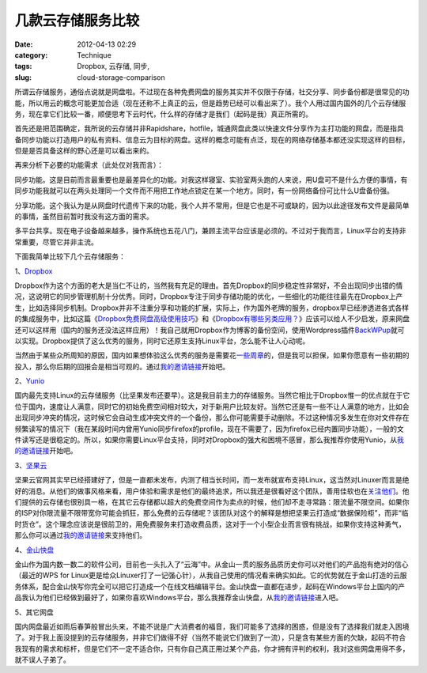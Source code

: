 几款云存储服务比较
##################
:date: 2012-04-13 02:29
:category: Technique
:tags: Dropbox, 云存储, 同步,
:slug: cloud-storage-comparison

所谓云存储服务，通俗点说就是网盘啦。不过现在各种免费网盘的服务其实并不仅限于存储，社交分享、同步备份都是很常见的功能，所以用云的概念可能更加合适（现在还称不上真正的云，但是趋势已经可以看出来了）。我个人用过国内国外的几个云存储服务，现在拿它们比较一番，顺便思考下云时代，什么样的存储才是我们（起码是我）真正所需的。

首先还是把范围确定，我所说的云存储并非Rapidshare，hotfile，城通网盘此类以快速文件分享作为主打功能的网盘，而是指具备同步功能以打造用户的私有资料、信息云为目标的网盘。这样的概念可能有点泛，现在的网络存储基本都还没实现这样的目标，但是是否具备这样的野心还是可以看出来的。

再来分析下必要的功能需求（此处仅对我而言）：

同步功能。这是目前而言最重要也是最差异化的功能。对我这样寝室、实验室两头跑的人来说，用U盘可不是什么方便的事情，有同步功能我就可以在两头处理同一个文件而不用把工作地点锁定在某一个地方。同时，有一份网络备份可比什么U盘备份强。

分享功能。这个我认为是从网盘时代遗传下来的功能，我个人并不常用，但是它也是不可或缺的，因为以此途径发布文件是最简单的事情，虽然目前暂时我没有这方面的需求。

多平台共享。现在电子设备越来越多，操作系统也五花八门，兼顾主流平台应该是必须的。不过对于我而言，Linux平台的支持非常重要，尽管它并非主流。

下面我简单比较下几个云存储服务：

1、\ `Dropbox`_

Dropbox作为这个方面的老大是当仁不让的，当然我有充足的理由。首先Dropbox的同步稳定性非常好，不会出现同步出错的情况，这说明它的同步管理机制十分优秀。同时，Dropbox专注于同步存储功能的优化，一些细化的功能往往最先在Dropbox上产生，比如选择同步机制。Dropbox并非不注重分享和功能的扩展，实际上，作为国外老牌的服务，dropbox早已经渗透进各式各样的集成服务中，比如这篇《\ `Dropbox免费网盘高级使用技巧`_\ 》和《\ `Dropbox有哪些另类应用？`_\ 》应该可以给人不少启发，原来网盘还可以这样用（国内的服务还没法这样应用）！我自己就用Dropbox作为博客的备份空间，使用Wordpress插件\ `BackWPup`_\ 就可以实现。Dropbox提供了这么优秀的服务，同时它还原生支持Linux平台，怎么能不让人心动呢。

当然由于某些众所周知的原因，国内如果想体验这么优秀的服务是需要花\ `一些周章`_\ 的，但是我可以担保，如果你愿意有一些初期的投入，那么你后期的回报会是相当可观的。通过\ `我的邀请链接`__\ 开始吧。

2、\ `Yunio`_

国内最先支持Linux的云存储服务（比坚果发布还要早）。这是我目前主力的存储服务。当然它相比于Dropbox惟一的优点就在于它位于国内，速度让人满意，同时它的初始免费空间相对较大，对于新用户比较友好。当然它还是有一些不让人满意的地方，比如会出现同步冲突的情况，这时候它会自动生成冲突文件的一个备份，那么你可能需要手动删除。不过这种情况多发生在你对文件存在频繁读写的情况下（我在某段时间内曾用Yunio同步firefox的profile，现在不需要了，因为firefox已经内置同步功能），一般的文件读写还是很稳定的。所以，如果你需要Linux平台支持，同时对Dropbox的强大和困境不感冒，那么我推荐你使用Yunio，从\ `我的邀请链接`__\ 开始吧。

3、\ `坚果云`_

坚果云官网其实早已经搭建好了，但是一直都未发布，内测了相当长时间，而一发布就宣布支持Linux，这当然对Linuxer而言是绝好的消息。从他们的做事风格来看，用户体验和需求是他们的最终追求，所以我还是很看好这个团队，善用佳软也在\ `关注他们`_\ 。他们提供的云存储也很别具一格，在其它云存储都以超大的免费空间作为卖点的时候，他们却不走寻常路：限流量不限空间。如果你的ISP对你限流量不限带宽你可能会抓狂，那么免费的云存储呢？该团队对这个的解释是想把坚果云打造成“数据保险柜”，而非“临时货仓”。这个理念应该说是很前卫的，用免费服务来打造收费品质，这对于一个小型企业而言很有挑战，如果你支持这种勇气，那么你可以通过\ `我的邀请链接`__\ 来支持他们。

4、\ `金山快盘`_

金山作为国内数一数二的软件公司，目前也一头扎入了“云海”中。从金山一贯的服务品质历史你可以对他们的产品抱有绝对的信心（最近的WPS
for
Linux更是给众Linuxer打了一记强心针），从我自己使用的情况看来确实如此。它的优势就在于金山打造的云服务体系，配合金山快写你完全可以把它打造成一个在线文档编辑平台。金山快盘一直都在进步，起码在Windows平台上国内的产品我认为他们已经做到最好了，如果你喜欢Windows平台，那么我推荐金山快盘，从\ `我的邀请链接`__\ 进入吧。

5、其它网盘

国内网盘最近如雨后春笋般冒出头来，不能不说是广大消费者的福音，我们可能多了选择的困惑，但是没有了选择我们就走入困境了。对于我上面没提到的云存储服务，并非它们做得不好（当然不能说它们做到了一流），只是含有某些方面的欠缺，起码不符合我现有的需求和标杆，但是它们不一定不适合你，只有你自己真正用过某个产品，你才拥有评判的权利，我对这些网盘用得不多，就不误人子弟了。

.. _Dropbox: https://www.dropbox.com/
.. _Dropbox免费网盘高级使用技巧: http://www.williamlong.info/archives/2044.html
.. _Dropbox有哪些另类应用？: http://lusongsong.com/info/post/106.html
.. _BackWPup: http://backwpup.com/
.. _一些周章: http://www.williamlong.info/archives/2585.html
.. _Yunio: http://www.yun.io/
.. _坚果云: https://jianguoyun.com
.. _关注他们: http://xbeta.info/jianguo.htm
.. _金山快盘: http://www.kuaipan.cn/

__ http://db.tt/xGiyH7Ef
__ http://www.williamlong.info/archives/2044.html
__ https://jianguoyun.com/d/ref/SZidYrFINROTwjEBjbi0jw
__ http://www.kuaipan.cn/index.php?ac=account&op=register&channel=m1xnys
